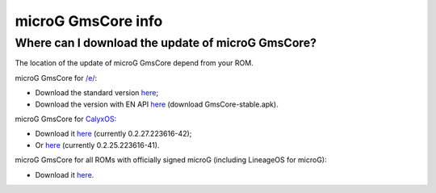 ..
   SPDX-FileCopyrightText: none
   SPDX-License-Identifier: CC0-1.0
   SPDX-FileType: DOCUMENTATION

===================
microG GmsCore info
===================

Where can I download the update of microG GmsCore?
--------------------------------------------------

The location of the update of microG GmsCore depend from your ROM.

microG GmsCore for `/e/ <https://e.foundation/>`_:

- Download the standard version `here <https://gitlab.e.foundation/e/os/android_prebuilts_prebuiltapks_lfs/-/raw/main/GmsCore/play-services-core-withMapbox-withoutNearby-release-unsigned.apk>`_;
- Download the version with EN API `here <https://gitlab.e.foundation/e/os/GmsCore/-/releases>`_ (download GmsCore-stable.apk).

microG GmsCore for `CalyxOS <https://calyxos.org/>`_:

- Download it `here <https://gitlab.com/CalyxOS/platform_prebuilts_calyx_microg/-/raw/HEAD/GmsCore/play-services-core-withMapbox-withNearby-release.apk>`_ (currently 0.2.27.223616-42);
- Or `here <https://calyxos.gitlab.io/calyx-fdroid-repo/fdroid/repo/GmsCore.apk>`_ (currently 0.2.25.223616-41).

microG GmsCore for all ROMs with officially signed microG (including LineageOS for microG):

- Download it `here <https://microg.org/download.html>`_.
